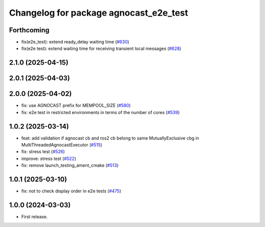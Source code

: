 ^^^^^^^^^^^^^^^^^^^^^^^^^^^^^^^^^^^^^^
Changelog for package agnocast_e2e_test
^^^^^^^^^^^^^^^^^^^^^^^^^^^^^^^^^^^^^^

Forthcoming
-----------
* fix(e2e_test): extend ready_delay waiting time (`#630 <https://github.com/tier4/agnocast/issues/630>`_)
* fix(e2e test): extend waiting time for receiving transient local messages (`#628 <https://github.com/tier4/agnocast/issues/628>`_)

2.1.0 (2025-04-15)
------------------

2.0.1 (2025-04-03)
------------------

2.0.0 (2025-04-02)
------------------
* fix: use AGNOCAST prefix for MEMPOOL_SIZE (`#580 <https://github.com/tier4/agnocast/issues/580>`_)
* fix: e2e test in restricted environments in terms of the number of cores (`#539 <https://github.com/tier4/agnocast/issues/539>`_)

1.0.2 (2025-03-14)
------------------
* feat: add validation if agnocast cb and ros2 cb belong to same MutuallyExclusive cbg in MultiThreadedAgnocastExecutor (`#515 <https://github.com/tier4/agnocast/issues/515>`_)
* fix: stress test (`#526 <https://github.com/tier4/agnocast/issues/526>`_)
* improve: stress test (`#522 <https://github.com/tier4/agnocast/issues/522>`_)
* fix: remove launch_testing_ament_cmake (`#513 <https://github.com/tier4/agnocast/issues/513>`_)

1.0.1 (2025-03-10)
------------------
* fix: not to check display order in e2e tests (`#475 <https://github.com/tier4/agnocast/issues/475>`_)

1.0.0 (2024-03-03)
------------------
* First release.
